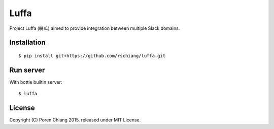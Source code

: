 =====
Luffa
=====

Project Luffa (絲瓜) aimed to provide integration between multiple Slack domains.

Installation
------------
::

 $ pip install git+https://github.com/rschiang/luffa.git

Run server
-----------

With bottle builtin server::

 $ luffa

License
--------

Copyright (C) Poren Chiang 2015, released under MIT License.
